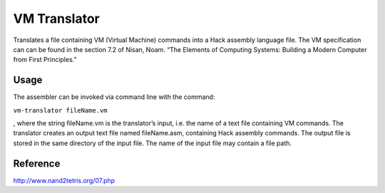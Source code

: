 VM Translator
==============

Translates a file containing VM (Virtual Machine) commands into a Hack assembly
language file. The VM specification can can be found in the section 7.2 of
Nisan, Noam. “The Elements of Computing Systems: Building a Modern Computer
from First Principles.”

Usage
-----

The assembler can be invoked via command line with the command:

``vm-translator fileName.vm``

, where the string fileName.vm is the translator’s input, i.e. the name of a
text file containing VM commands. The translator creates an output text file
named fileName.asm, containing Hack assembly commands. The output file is
stored in the same directory of the input file. The name of the input file may
contain a file path.

Reference
---------

http://www.nand2tetris.org/07.php


